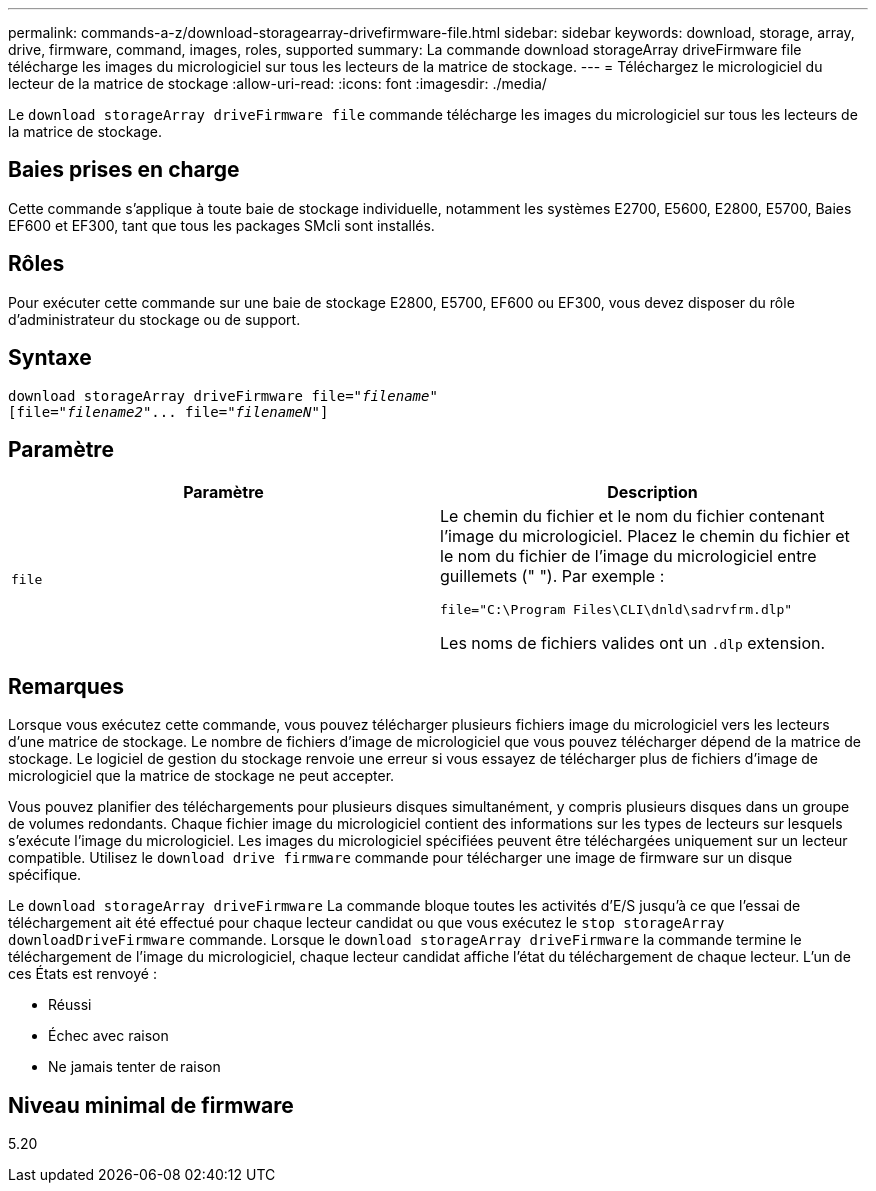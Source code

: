 ---
permalink: commands-a-z/download-storagearray-drivefirmware-file.html 
sidebar: sidebar 
keywords: download, storage, array, drive, firmware, command, images, roles, supported 
summary: La commande download storageArray driveFirmware file télécharge les images du micrologiciel sur tous les lecteurs de la matrice de stockage. 
---
= Téléchargez le micrologiciel du lecteur de la matrice de stockage
:allow-uri-read: 
:icons: font
:imagesdir: ./media/


[role="lead"]
Le `download storageArray driveFirmware file` commande télécharge les images du micrologiciel sur tous les lecteurs de la matrice de stockage.



== Baies prises en charge

Cette commande s'applique à toute baie de stockage individuelle, notamment les systèmes E2700, E5600, E2800, E5700, Baies EF600 et EF300, tant que tous les packages SMcli sont installés.



== Rôles

Pour exécuter cette commande sur une baie de stockage E2800, E5700, EF600 ou EF300, vous devez disposer du rôle d'administrateur du stockage ou de support.



== Syntaxe

[listing, subs="+macros"]
----
pass:quotes[download storageArray driveFirmware file="_filename_"]
pass:quotes[[file="_filename2_"... file="_filenameN_"]]
----


== Paramètre

[cols="2*"]
|===
| Paramètre | Description 


 a| 
`file`
 a| 
Le chemin du fichier et le nom du fichier contenant l'image du micrologiciel. Placez le chemin du fichier et le nom du fichier de l'image du micrologiciel entre guillemets (" "). Par exemple :

`file="C:\Program Files\CLI\dnld\sadrvfrm.dlp"`

Les noms de fichiers valides ont un `.dlp` extension.

|===


== Remarques

Lorsque vous exécutez cette commande, vous pouvez télécharger plusieurs fichiers image du micrologiciel vers les lecteurs d'une matrice de stockage. Le nombre de fichiers d'image de micrologiciel que vous pouvez télécharger dépend de la matrice de stockage. Le logiciel de gestion du stockage renvoie une erreur si vous essayez de télécharger plus de fichiers d'image de micrologiciel que la matrice de stockage ne peut accepter.

Vous pouvez planifier des téléchargements pour plusieurs disques simultanément, y compris plusieurs disques dans un groupe de volumes redondants. Chaque fichier image du micrologiciel contient des informations sur les types de lecteurs sur lesquels s'exécute l'image du micrologiciel. Les images du micrologiciel spécifiées peuvent être téléchargées uniquement sur un lecteur compatible. Utilisez le `download drive firmware` commande pour télécharger une image de firmware sur un disque spécifique.

Le `download storageArray driveFirmware` La commande bloque toutes les activités d'E/S jusqu'à ce que l'essai de téléchargement ait été effectué pour chaque lecteur candidat ou que vous exécutez le `stop storageArray downloadDriveFirmware` commande. Lorsque le `download storageArray driveFirmware` la commande termine le téléchargement de l'image du micrologiciel, chaque lecteur candidat affiche l'état du téléchargement de chaque lecteur. L'un de ces États est renvoyé :

* Réussi
* Échec avec raison
* Ne jamais tenter de raison




== Niveau minimal de firmware

5.20
